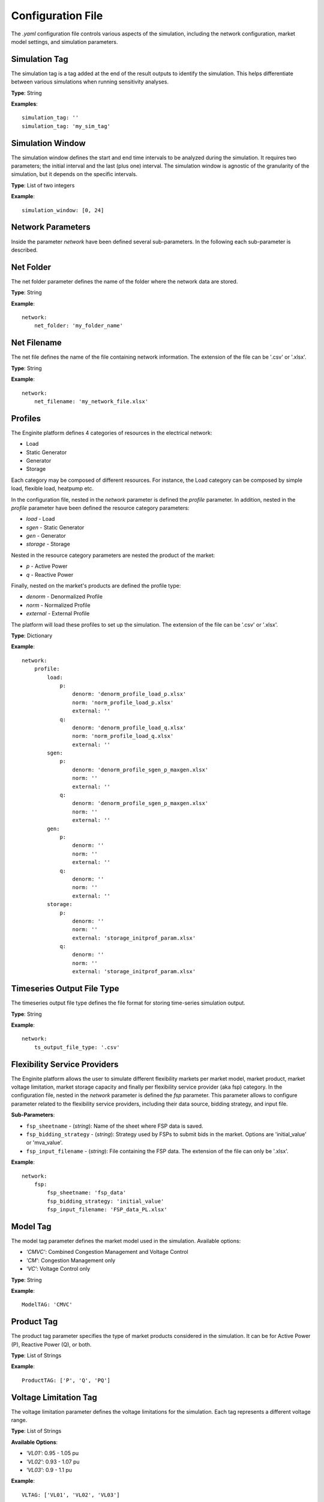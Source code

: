 .. _config_file:

==================
Configuration File
==================

The `.yaml` configuration file controls various aspects of the simulation, including the network configuration,
market model settings, and simulation parameters.


Simulation Tag
----------------
The simulation tag is a tag added at the end of the result outputs to identify the simulation.
This helps differentiate between various simulations when running sensitivity analyses.

**Type**:  
String

**Examples**::

    simulation_tag: ''
    simulation_tag: 'my_sim_tag'


Simulation Window
-------------------
The simulation window defines the start and end time intervals to be analyzed during the simulation.
It requires two parameters; the initial interval and the last (plus one) interval.
The simulation window is agnostic of the granularity of the simulation, but it depends on the specific intervals.

**Type**:  
List of two integers

**Example**::

    simulation_window: [0, 24]


Network Parameters
--------------------

Inside the parameter `network` have been defined several sub-parameters.
In the following each sub-parameter is described.

Net Folder
------------
The net folder parameter defines the name of the folder where the network data are stored.

**Type**:  
String

**Example**::

    network:
        net_folder: 'my_folder_name'


Net Filename
----------------
The net file defines the name of the file containing network information.
The extension of the file can be '.csv' or '.xlsx'.

**Type**:  
String

**Example**::

    network:
        net_filename: 'my_network_file.xlsx'


Profiles
----------
.. _profiles:

The Enginite platform defines 4 categories of resources in the electrical network:

* Load
* Static Generator
* Generator
* Storage

Each category may be composed of different resources. For instance, the Load category can be composed by simple load,
flexible load, heatpump etc.

In the configuration file, nested in the `network` parameter is defined the `profile` parameter. In addition, nested in
the `profile` parameter have been defined the resource category parameters:

* `load` - Load
* `sgen` - Static Generator
* `gen` - Generator
* `storage` - Storage

Nested in the resource category parameters are nested the product of the market:

* `p` - Active Power
* `q` - Reactive Power

Finally, nested on the market's products are defined the profile type:

* `denorm` - Denormalized Profile
* `norm` - Normalized Profile
* `external` - External Profile


The platform will load these profiles to set up the simulation.
The extension of the file can be '.csv' or '.xlsx'.

**Type**:  
Dictionary

**Example**::

    network:
        profile:
            load:
                p:
                    denorm: 'denorm_profile_load_p.xlsx'
                    norm: 'norm_profile_load_p.xlsx'
                    external: ''
                q:
                    denorm: 'denorm_profile_load_q.xlsx'
                    norm: 'norm_profile_load_q.xlsx'
                    external: ''
            sgen:
                p:
                    denorm: 'denorm_profile_sgen_p_maxgen.xlsx'
                    norm: ''
                    external: ''
                q:
                    denorm: 'denorm_profile_sgen_p_maxgen.xlsx'
                    norm: ''
                    external: ''
            gen:
                p:
                    denorm: ''
                    norm: ''
                    external: ''
                q:
                    denorm: ''
                    norm: ''
                    external: ''
            storage:
                p:
                    denorm: ''
                    norm: ''
                    external: 'storage_initprof_param.xlsx'
                q:
                    denorm: ''
                    norm: ''
                    external: 'storage_initprof_param.xlsx'


Timeseries Output File Type
-----------------------------
The timeseries output file type defines the file format for storing time-series simulation output.

**Type**:  
String

**Example**::

    network:
        ts_output_file_type: '.csv'


Flexibility Service Providers
-------------------------------
The Enginite platform allows the user to simulate different flexibility markets per market model, market product,
market voltage limitation, market storage capacity and finally per flexibility service provider (aka fsp) category.
In the configuration file, nested in the `network` parameter is defined the `fsp` parameter.
This parameter allows to configure parameter related to the flexibility service providers, including their data source,
bidding strategy, and input file.

**Sub-Parameters**:

- ``fsp_sheetname`` - (*string*): Name of the sheet where FSP data is saved.
- ``fsp_bidding_strategy`` - (*string*): Strategy used by FSPs to submit bids in the market. Options are 'initial_value' or 'mva_value'.
- ``fsp_input_filename`` - (*string*): File containing the FSP data. The extension of the file can only be '.xlsx'.

**Example**::

    network:
        fsp:
            fsp_sheetname: 'fsp_data'
            fsp_bidding_strategy: 'initial_value'
            fsp_input_filename: 'FSP_data_PL.xlsx'


Model Tag
-----------
The model tag parameter defines the market model used in the simulation.
Available options:

* *'CMVC'*: Combined Congestion Management and Voltage Control
* *'CM'*: Congestion Management only
* *'VC'*: Voltage Control only

**Type**:  
String

**Example**::

    ModelTAG: 'CMVC'


Product Tag
-------------
The product tag parameter specifies the type of market products considered in the simulation.
It can be for Active Power (P), Reactive Power (Q), or both.

**Type**:  
List of Strings

**Example**::

    ProductTAG: ['P', 'Q', 'PQ']


Voltage Limitation Tag
------------------------
The voltage limitation parameter defines the voltage limitations for the simulation.
Each tag represents a different voltage range.

**Type**:  
List of Strings

**Available Options**:

- *'VL01'*: 0.95 - 1.05 pu
- *'VL02'*: 0.93 - 1.07 pu
- *'VL03'*: 0.9 - 1.1 pu

**Example**::

    VLTAG: ['VL01', 'VL02', 'VL03']


Flexibility Service Provider Tag
----------------------------------
The flexibility service provider tag parameter defines the percentage increments for FSP capacity activation.

**Type**:  
List of Strings

**Available Options**:

- *'F01'*: 5% capacity
- *'F02'*: 10% capacity
- *'F03'*: 15% capacity
- *'F04'*: 20% capacity
- *'F05'*: 25% capacity

**Example**::

    FspTAG: ['F01', 'F02', 'F03', 'F04', 'F05']


Storage Tag
-------------
The storage tag parameter defines a multiplier for storage capacity activation.
If requires a string (i.e., 'SK01') where the number at the end defines the multiplier. For instance 'SK02' define a
storage capacity two times the initial value of the storage present in the network file.

**Type**:  
String

**Example**::

    StorageTag: 'SK01'


Scenario and Cost Parameters
------------------------------
For each resource category in the electrical network, the Enginite platform allows the user to define a multipliers
that is applied to the load, static generation, generator and storage profiles for a given scenario.
In case one category is not included in the network, the user can avoid define the parameter for that specific resource.

**Type**:  
Integer

**Example**::

    scen_factor_load: 1
    scen_factor_sgen: 2
    scen_factor_gen: 2
    scen_factor_storage: 1


BetaCost
----------
The beta cost parameter represents the Value of Lost Load (VOLL), measured in EUR/MWh, based on the country in question.

* For Spain: 5890 [EUR/MWh]
* For Germany: 12410 [EUR/MWh]
* For Poland: 6260 [EUR/MWh]
* For Portugal: 7880 [EUR/MWh]

.. note::
    Reference for VOLL values `here`_.

.. _here: https://www.acer.europa.eu/en/Electricity/Infrastructure_and_network%20development/Infrastructure/Documents/CEPA%20s

**Type**:  
Integer

**Example**::

    BetaCost: 6260


Frequency
-----------
Frequency setting for the power flow algorithm.

**Type**:  
Integer

**Example**::

    f_hz: 50


Power Flow Algorithm
----------------------
The power flow algorithm parameter specifies the power flow algorithm to be used.
Available options include:

* *'nr'*: Newton-Raphson
* *'bfsw'*: Backward-Forward Sweep

**Type**:  
String

**Example**::

    par_pf_algo: 'nr'


Sensitivity Factors Mode
--------------------------
Defines the mode for sensitivity factor calculation.

**Type**:  
String

**Example**::

    Sens_factors_mode: 'EMPIRICAL'


Sensitivity Factors Threshold
-------------------------------
If the number of hours multiplied by the number of pilot bus exceeds this threshold,
the matrix of the worst hour will be used.

**Type**:  
Integer

**Example**::

    Sens_factors_problem_size_threshold: 100000000000000000


Debug Power Flow Results to Excel
-----------------------------------
When set to `True`, power flow results are saved to Excel for debugging.

**Type**:  
Boolean

**Example**::

    debug_pf_res_to_excel: False


Debug Pilot Bus
-----------------
When set to `True`, the file `VPilotBus_FULLH_FULLBUS.csv` is saved in the Market_input folder.

**Type**:  
Boolean

**Example**::

    debug_save_VPilotBus_FULLH: True


KPI Parameters
----------------
Tolerances for voltage and current simulations. These parameters impact both the market and KPI evaluation.

**Type**:  
Float

**Example**::

    tol_v: 0.005
    tol_i: 0.005

